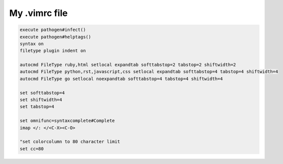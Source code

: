 My .vimrc file
==============

.. code-block:: vim

    execute pathogen#infect()
    execute pathogen#helptags()
    syntax on
    filetype plugin indent on

    autocmd FileType ruby,html setlocal expandtab softtabstop=2 tabstop=2 shiftwidth=2
    autocmd FileType python,rst,javascript,css setlocal expandtab softtabstop=4 tabstop=4 shiftwidth=4
    autocmd FileType go setlocal noexpandtab softtabstop=4 tabstop=4 shiftwidth=4

    set softtabstop=4
    set shiftwidth=4
    set tabstop=4

    set omnifunc=syntaxcomplete#Complete
    imap </: </<C-X><C-O>

    "set colorcolumn to 80 character limit
    set cc=80

